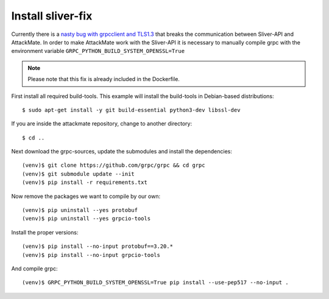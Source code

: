 .. _sliver-fix:

==================
Install sliver-fix
==================

Currently there is a `nasty bug with grpcclient and TLS1.3 <https://github.com/moloch--/sliver-py/issues/28>`_
that breaks the communication between Sliver-API and AttackMate. In order to make
AttackMate work with the Sliver-API it is necessary to manually compile grpc with
the environment variable ``GRPC_PYTHON_BUILD_SYSTEM_OPENSSL=True``


.. note::

   Please note that this fix is already included in the Dockerfile.

First install all required build-tools. This example will install the build-tools
in Debian-based distributions:

::

  $ sudo apt-get install -y git build-essential python3-dev libssl-dev

If you are inside the attackmate repository, change to another directory:

::

  $ cd ..

Next download the grpc-sources, update the submodules and install the
dependencies:

::

  (venv)$ git clone https://github.com/grpc/grpc && cd grpc
  (venv)$ git submodule update --init
  (venv)$ pip install -r requirements.txt

Now remove the packages we want to compile by our own:

::

  (venv)$ pip uninstall --yes protobuf
  (venv)$ pip uninstall --yes grpcio-tools

Install the proper versions:

::

  (venv)$ pip install --no-input protobuf==3.20.*
  (venv)$ pip install --no-input grpcio-tools

And compile grpc:

::

  (venv)$ GRPC_PYTHON_BUILD_SYSTEM_OPENSSL=True pip install --use-pep517 --no-input .
